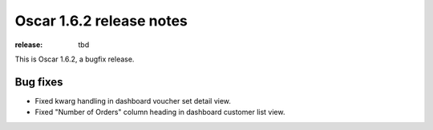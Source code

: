 =========================
Oscar 1.6.2 release notes
=========================

:release: tbd

This is Oscar 1.6.2, a bugfix release.

Bug fixes
=========

- Fixed kwarg handling in dashboard voucher set detail view.

- Fixed "Number of Orders" column heading in dashboard customer list view.
